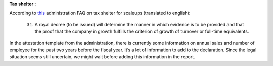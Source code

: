 **Tax shelter :**

According to
`this <https://eservices.minfin.fgov.be/myminfin-web/pages/public/fisconet/document/7049b083-3ae7-4250-bb35-c00b9130fb02#_VI._Documents_justificatifs>`__
administration FAQ on tax shelter for scaleups (translated to english):

   31. A royal decree (to be issued) will determine the manner in which
       evidence is to be provided and that the proof that the company in
       growth fulfills the criterion of growth of turnover or full-time
       equivalents.

In the attestation template from the administration, there is currently
some information on annual sales and number of employee for the past two
years before the fiscal year. It’s a lot of information to add to the
declaration. Since the legal situation seems still uncertain, we might
wait before adding this information in the report.
